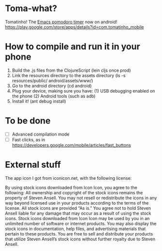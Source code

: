 * Toma-what?

  Tomatinho! The [[https://github.com/konr/tomatinho][Emacs pomodoro timer]] now on android! https://play.google.com/store/apps/details?id=com.tomatinho_mobile
  
* How to compile and run it in your phone

  1. Build the .js files from the ClojureScript (lein cljs once prod)
  2. Link the resources directory to the assets directory (ls -s resources/public/ android/assets/www/)
  3. Go to the android directory (cd android)
  4. Plug your device, making sure you have:
     (1) USB debugging enabled on the phone
     (2) Android tools (such as adb)
  5. Install it! (ant debug install)

* To be done

 - [ ] Advanced compilation mode
 - [ ] Fast clicks, as in https://developers.google.com/mobile/articles/fast_buttons


* External stuff

  The app icon I got from iconicon.net, with the following license:

  By using stock icons downloaded from Icon Icon, you agree to the
  following: All ownership and copyright of the stock icons remains the
  property of Steven Ansell. You may not resell or redistribute the
  icons in any way beyond licensed use in your products according to the
  terms of the license. All stock icons are provided “As is.” You agree
  not to hold Steven Ansell liable for any damage that may occur as a
  result of using the stock icons. Stock icons downloaded from Icon Icon
  may be used by you in an unlimited number of software or internet
  products. You may also display the stock icons in documentation, help
  files, and advertising materials that pertain to these products. You
  are free to sell and distribute your products that utilize Steven
  Ansell’s stock icons without further royalty due to Steven Ansell.
